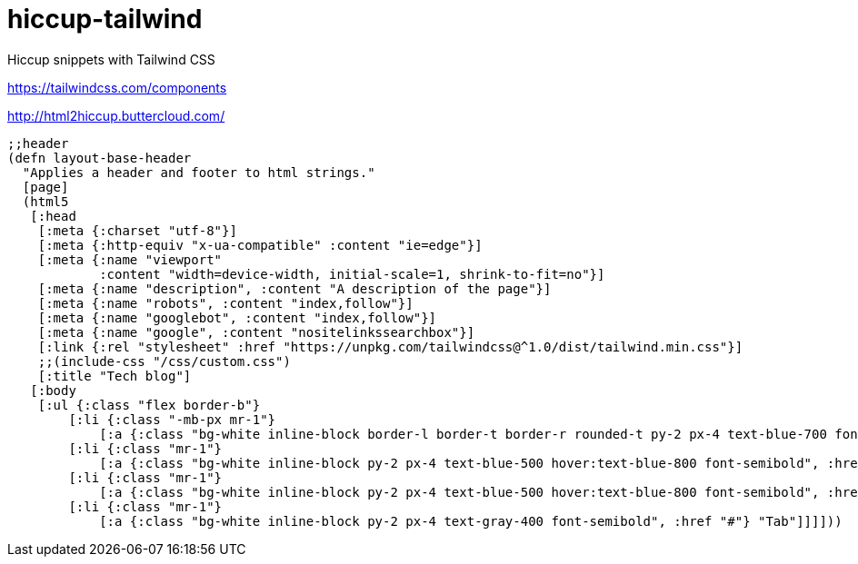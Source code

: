 = hiccup-tailwind
Hiccup snippets with Tailwind CSS

https://tailwindcss.com/components

http://html2hiccup.buttercloud.com/

```
;;header
(defn layout-base-header
  "Applies a header and footer to html strings."
  [page]
  (html5
   [:head
    [:meta {:charset "utf-8"}]
    [:meta {:http-equiv "x-ua-compatible" :content "ie=edge"}]
    [:meta {:name "viewport" 
            :content "width=device-width, initial-scale=1, shrink-to-fit=no"}]
    [:meta {:name "description", :content "A description of the page"}]
    [:meta {:name "robots", :content "index,follow"}]
    [:meta {:name "googlebot", :content "index,follow"}]
    [:meta {:name "google", :content "nositelinkssearchbox"}]
    [:link {:rel "stylesheet" :href "https://unpkg.com/tailwindcss@^1.0/dist/tailwind.min.css"}]
    ;;(include-css "/css/custom.css") 
    [:title "Tech blog"]
   [:body
    [:ul {:class "flex border-b"}
        [:li {:class "-mb-px mr-1"}
            [:a {:class "bg-white inline-block border-l border-t border-r rounded-t py-2 px-4 text-blue-700 font-semibold", :href "#"} "Active"]]
        [:li {:class "mr-1"}
            [:a {:class "bg-white inline-block py-2 px-4 text-blue-500 hover:text-blue-800 font-semibold", :href "#"} "Tab"]]
        [:li {:class "mr-1"}
            [:a {:class "bg-white inline-block py-2 px-4 text-blue-500 hover:text-blue-800 font-semibold", :href "#"} "Tab"]]
        [:li {:class "mr-1"}
            [:a {:class "bg-white inline-block py-2 px-4 text-gray-400 font-semibold", :href "#"} "Tab"]]]]))
```
